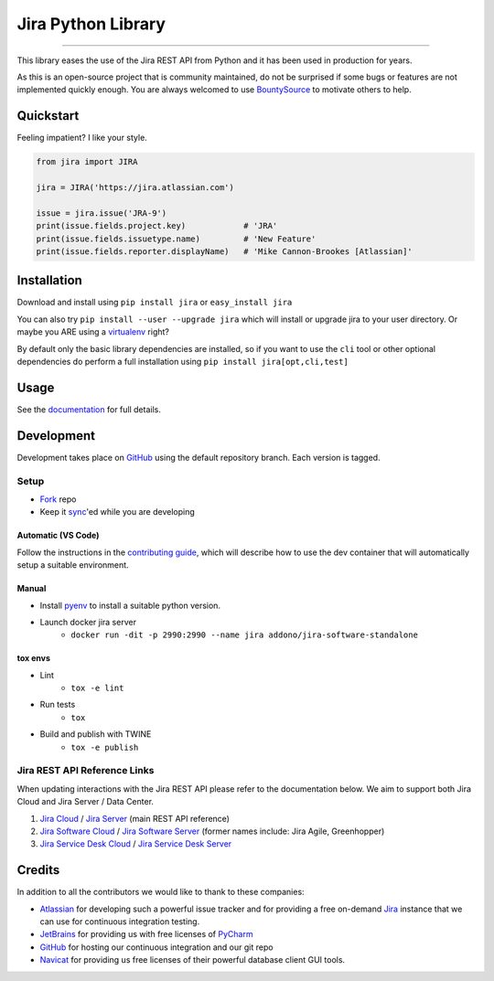 ===================
Jira Python Library
===================

.. image:: https://img.shields.io/pypi/v/jira.svg
    :target: https://pypi.python.org/pypi/jira/

.. image:: https://img.shields.io/pypi/l/jira.svg
    :target: https://pypi.python.org/pypi/jira/

.. image:: https://img.shields.io/github/issues/pycontribs/jira.svg
    :target: https://github.com/pycontribs/jira/issues

.. image:: https://img.shields.io/badge/irc-%23pycontribs-blue
    :target: irc:///#pycontribs

------------

.. image:: https://readthedocs.org/projects/jira/badge/?version=main
    :target: https://jira.readthedocs.io/

.. image:: https://codecov.io/gh/pycontribs/jira/branch/main/graph/badge.svg
    :target: https://codecov.io/gh/pycontribs/jira

.. image:: https://img.shields.io/bountysource/team/pycontribs/activity.svg
    :target: https://www.bountysource.com/teams/pycontribs/issues?tracker_ids=3650997

.. image:: https://requires.io/github/pycontribs/jira/requirements.svg?branch=main
    :target: https://requires.io/github/pycontribs/jira/requirements/?branch=main
    :alt: Requirements Status


This library eases the use of the Jira REST API from Python and it has been used in production for years.

As this is an open-source project that is community maintained, do not be surprised if some bugs or features are not implemented quickly enough. You are always welcomed to use BountySource_ to motivate others to help.

.. _BountySource: https://www.bountysource.com/teams/pycontribs/issues?tracker_ids=3650997


Quickstart
----------

Feeling impatient? I like your style.

.. code-block:: python

    from jira import JIRA

    jira = JIRA('https://jira.atlassian.com')

    issue = jira.issue('JRA-9')
    print(issue.fields.project.key)            # 'JRA'
    print(issue.fields.issuetype.name)         # 'New Feature'
    print(issue.fields.reporter.displayName)   # 'Mike Cannon-Brookes [Atlassian]'


Installation
------------

Download and install using ``pip install jira`` or ``easy_install jira``

You can also try ``pip install --user --upgrade jira`` which will install or
upgrade jira to your user directory. Or maybe you ARE using a virtualenv_
right?

By default only the basic library dependencies are installed, so if you want
to use the ``cli`` tool or other optional dependencies do perform a full
installation using ``pip install jira[opt,cli,test]``

.. _virtualenv: https://virtualenv.pypa.io/


Usage
-----

See the documentation_ for full details.

.. _documentation: https://jira.readthedocs.org/


Development
-----------

Development takes place on GitHub_ using the default repository branch. Each
version is tagged.

Setup
=====
* Fork_ repo
* Keep it sync_'ed while you are developing

Automatic (VS Code)
```````````````````
.. image:: https://img.shields.io/static/v1?label=Remote%20-%20Containers&message=Open&color=blue&logo=visualstudiocode
    :target: https://vscode.dev/redirect?url=vscode://ms-vscode-remote.remote-containers/cloneInVolume?url=https://github.com/pycontribs/jira
    :alt: Open in Remote - Containers
    
Follow the instructions in the `contributing guide`_, which will describe how to use the dev container
that will automatically setup a suitable environment.

Manual
``````
* Install pyenv_ to install a suitable python version.
* Launch docker jira server
    - ``docker run -dit -p 2990:2990 --name jira addono/jira-software-standalone``

tox envs
````````
* Lint
    - ``tox -e lint``
* Run tests
    - ``tox``
* Build and publish with TWINE
    - ``tox -e publish``

.. _Fork: https://help.github.com/articles/fork-a-repo/
.. _sync: https://help.github.com/articles/syncing-a-fork/
.. _pyenv: https://amaral.northwestern.edu/resources/guides/pyenv-tutorial
.. _pytest: https://docs.pytest.org/en/stable/usage.html#specifying-tests-selecting-tests
.. _contributing guide: https://jira.readthedocs.io/contributing.html


Jira REST API Reference Links
=============================

When updating interactions with the Jira REST API please refer to the documentation below. We aim to support both Jira Cloud and Jira Server / Data Center.

1. `Jira Cloud`_                / `Jira Server`_ (main REST API reference)
2. `Jira Software Cloud`_       / `Jira Software Server`_ (former names include: Jira Agile, Greenhopper)
3. `Jira Service Desk Cloud`_   / `Jira Service Desk Server`_

.. _`Jira Cloud`: https://developer.atlassian.com/cloud/jira/platform/rest/v2/
.. _`Jira Server`: https://docs.atlassian.com/software/jira/docs/api/REST/latest/
.. _`Jira Software Cloud`: https://developer.atlassian.com/cloud/jira/software/rest/
.. _`Jira Software Server`: https://docs.atlassian.com/jira-software/REST/latest/
.. _`Jira Service Desk Cloud`: https://docs.atlassian.com/jira-servicedesk/REST/cloud/
.. _`Jira Service Desk Server`: https://docs.atlassian.com/jira-servicedesk/REST/server/


Credits
-------

In addition to all the contributors we would like to thank to these companies:

* Atlassian_ for developing such a powerful issue tracker and for providing a free on-demand Jira_ instance that we can use for continuous integration testing.
* JetBrains_ for providing us with free licenses of PyCharm_
* GitHub_ for hosting our continuous integration and our git repo
* Navicat_ for providing us free licenses of their powerful database client GUI tools.

.. _Atlassian: https://www.atlassian.com/
.. _Jira: https://pycontribs.atlassian.net
.. _JetBrains: https://www.jetbrains.com/
.. _PyCharm: https://www.jetbrains.com/pycharm/
.. _GitHub: https://github.com/pycontribs/jira
.. _Navicat: https://www.navicat.com/

.. image:: https://raw.githubusercontent.com/pycontribs/resources/main/logos/x32/logo-atlassian.png
   :target: https://www.atlassian.com/

.. image:: https://raw.githubusercontent.com/pycontribs/resources/main/logos/x32/logo-pycharm.png
    :target: https://www.jetbrains.com/

.. image:: https://raw.githubusercontent.com/pycontribs/resources/main/logos/x32/logo-navicat.png
    :target: https://www.navicat.com/

